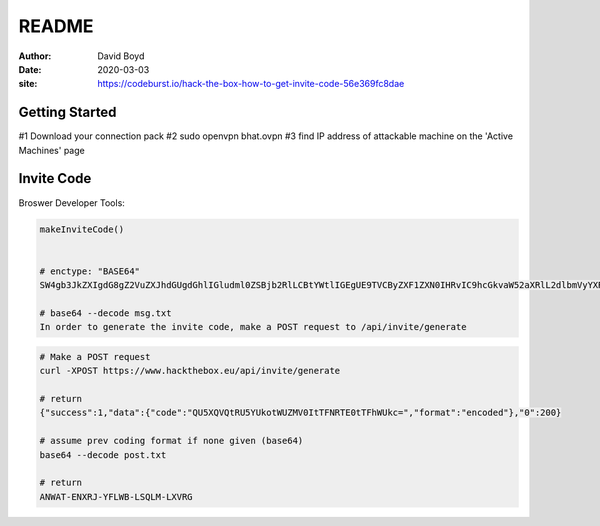 README
#######
:Author: David Boyd
:Date: 2020-03-03
:site: https://codeburst.io/hack-the-box-how-to-get-invite-code-56e369fc8dae

Getting Started
===============

#1	Download your connection pack
#2	sudo openvpn bhat.ovpn
#3	find IP address of attackable machine on the 'Active Machines' page


Invite Code
===========

Broswer Developer Tools:

.. code-block :: Browser

	makeInviteCode()


	# enctype: "BASE64"
	SW4gb3JkZXIgdG8gZ2VuZXJhdGUgdGhlIGludml0ZSBjb2RlLCBtYWtlIGEgUE9TVCByZXF1ZXN0IHRvIC9hcGkvaW52aXRlL2dlbmVyYXRl

	# base64 --decode msg.txt
	In order to generate the invite code, make a POST request to /api/invite/generate

.. code-block :: Bash

	# Make a POST request
	curl -XPOST https://www.hackthebox.eu/api/invite/generate

	# return
	{"success":1,"data":{"code":"QU5XQVQtRU5YUkotWUZMV0ItTFNRTE0tTFhWUkc=","format":"encoded"},"0":200}

	# assume prev coding format if none given (base64)
	base64 --decode post.txt

	# return
	ANWAT-ENXRJ-YFLWB-LSQLM-LXVRG

